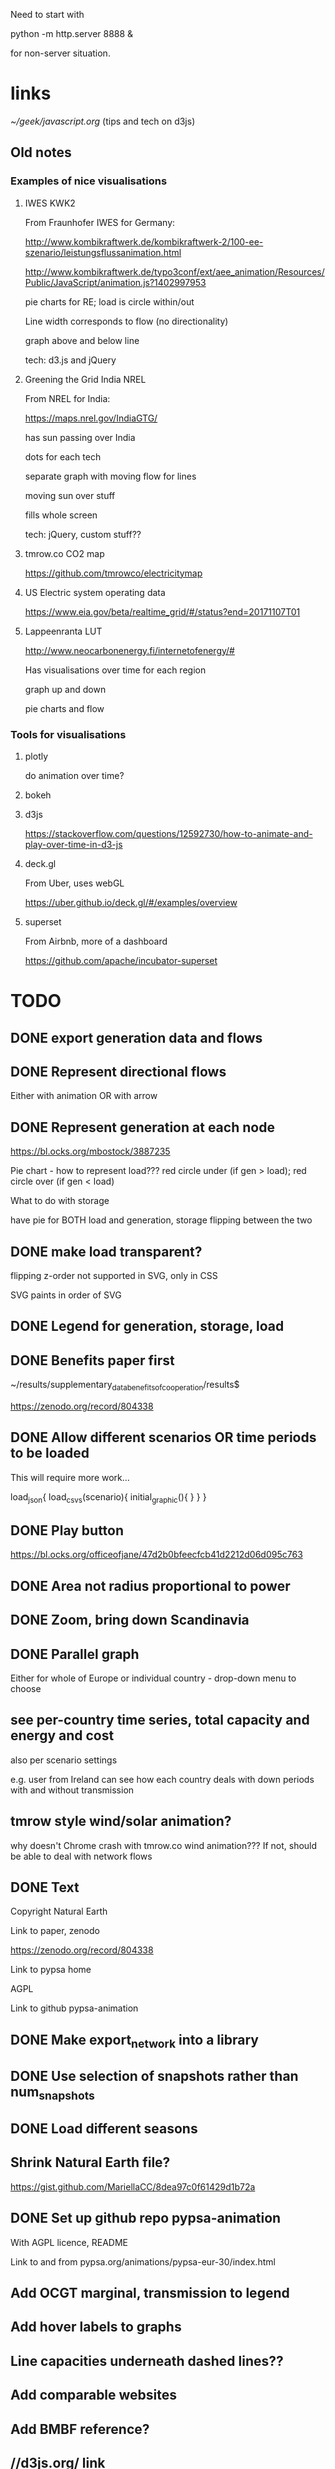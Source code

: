 

Need to start with

python -m http.server 8888 &

for non-server situation.

* links

[[~/geek/javascript.org]]  (tips and tech on d3js)

** Old notes

*** Examples of nice visualisations

**** IWES KWK2

From Fraunhofer IWES for Germany:

http://www.kombikraftwerk.de/kombikraftwerk-2/100-ee-szenario/leistungsflussanimation.html

http://www.kombikraftwerk.de/typo3conf/ext/aee_animation/Resources/Public/JavaScript/animation.js?1402997953

pie charts for RE; load is circle within/out

Line width corresponds to flow (no directionality)

graph above and below line


tech: d3.js and jQuery



**** Greening the Grid India NREL

From NREL for India:

https://maps.nrel.gov/IndiaGTG/

has sun passing over India

dots for each tech

separate graph with moving flow for lines

moving sun over stuff

fills whole screen

tech: jQuery, custom stuff??

**** tmrow.co CO2 map

https://github.com/tmrowco/electricitymap

**** US Electric system operating data

https://www.eia.gov/beta/realtime_grid/#/status?end=20171107T01


**** Lappeenranta LUT

http://www.neocarbonenergy.fi/internetofenergy/#

Has visualisations over time for each region


graph up and down

pie charts and flow


*** Tools for visualisations

**** plotly

do animation over time?

**** bokeh

**** d3js

https://stackoverflow.com/questions/12592730/how-to-animate-and-play-over-time-in-d3-js

**** deck.gl

From Uber, uses webGL

https://uber.github.io/deck.gl/#/examples/overview


**** superset

From Airbnb, more of a dashboard

https://github.com/apache/incubator-superset





* TODO

** DONE export generation data and flows

** DONE Represent directional flows

Either with animation OR with arrow

** DONE Represent generation at each node

https://bl.ocks.org/mbostock/3887235

Pie chart - how to represent load??? red circle under (if gen > load); red circle over (if gen < load)

What to do with storage

have pie for BOTH load and generation, storage flipping between the two

** DONE make load transparent?

flipping z-order not supported in SVG, only in CSS

SVG paints in order of SVG

** DONE Legend for generation, storage, load

** DONE Benefits paper first

~/results/supplementary_data_benefits_of_cooperation/results$

https://zenodo.org/record/804338

** DONE Allow different scenarios OR time periods to be loaded

This will require more work...

load_json{
  load_csvs(scenario){
    initial_graphic(){
    }
  }
}


** DONE Play button

https://bl.ocks.org/officeofjane/47d2b0bfeecfcb41d2212d06d095c763

** DONE Area not radius proportional to power

** DONE Zoom, bring down Scandinavia

** DONE Parallel graph

Either for whole of Europe or individual country - drop-down menu to choose

** see per-country time series, total capacity and energy and cost

also per scenario settings

e.g. user from Ireland can see how each country deals with down periods with and without transmission


** tmrow style wind/solar animation?


why doesn't Chrome crash with tmrow.co wind animation??? If not, should be able to deal with network flows


** DONE Text

Copyright Natural Earth

Link to paper, zenodo

https://zenodo.org/record/804338

Link to pypsa home

AGPL

Link to github pypsa-animation

** DONE Make export_network into a library

** DONE Use selection of snapshots rather than num_snapshots

** DONE Load different seasons

** Shrink Natural Earth file?

https://gist.github.com/MariellaCC/8dea97c0f61429d1b72a

** DONE Set up github repo pypsa-animation

With AGPL licence, README

Link to and from pypsa.org/animations/pypsa-eur-30/index.html

** Add OCGT marginal, transmission to legend

** Add hover labels to graphs

** Line capacities underneath dashed lines??

** Add comparable websites

** Add BMBF reference?

** //d3js.org/ link
